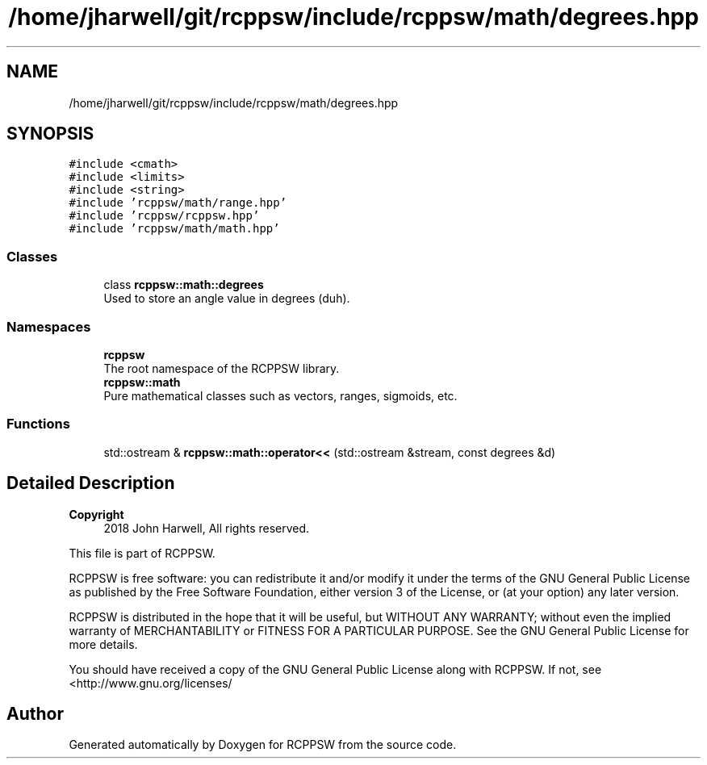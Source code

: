 .TH "/home/jharwell/git/rcppsw/include/rcppsw/math/degrees.hpp" 3 "Sat Feb 5 2022" "RCPPSW" \" -*- nroff -*-
.ad l
.nh
.SH NAME
/home/jharwell/git/rcppsw/include/rcppsw/math/degrees.hpp
.SH SYNOPSIS
.br
.PP
\fC#include <cmath>\fP
.br
\fC#include <limits>\fP
.br
\fC#include <string>\fP
.br
\fC#include 'rcppsw/math/range\&.hpp'\fP
.br
\fC#include 'rcppsw/rcppsw\&.hpp'\fP
.br
\fC#include 'rcppsw/math/math\&.hpp'\fP
.br

.SS "Classes"

.in +1c
.ti -1c
.RI "class \fBrcppsw::math::degrees\fP"
.br
.RI "Used to store an angle value in degrees (duh)\&. "
.in -1c
.SS "Namespaces"

.in +1c
.ti -1c
.RI " \fBrcppsw\fP"
.br
.RI "The root namespace of the RCPPSW library\&. "
.ti -1c
.RI " \fBrcppsw::math\fP"
.br
.RI "Pure mathematical classes such as vectors, ranges, sigmoids, etc\&. "
.in -1c
.SS "Functions"

.in +1c
.ti -1c
.RI "std::ostream & \fBrcppsw::math::operator<<\fP (std::ostream &stream, const degrees &d)"
.br
.in -1c
.SH "Detailed Description"
.PP 

.PP
\fBCopyright\fP
.RS 4
2018 John Harwell, All rights reserved\&.
.RE
.PP
This file is part of RCPPSW\&.
.PP
RCPPSW is free software: you can redistribute it and/or modify it under the terms of the GNU General Public License as published by the Free Software Foundation, either version 3 of the License, or (at your option) any later version\&.
.PP
RCPPSW is distributed in the hope that it will be useful, but WITHOUT ANY WARRANTY; without even the implied warranty of MERCHANTABILITY or FITNESS FOR A PARTICULAR PURPOSE\&. See the GNU General Public License for more details\&.
.PP
You should have received a copy of the GNU General Public License along with RCPPSW\&. If not, see <http://www.gnu.org/licenses/ 
.SH "Author"
.PP 
Generated automatically by Doxygen for RCPPSW from the source code\&.
